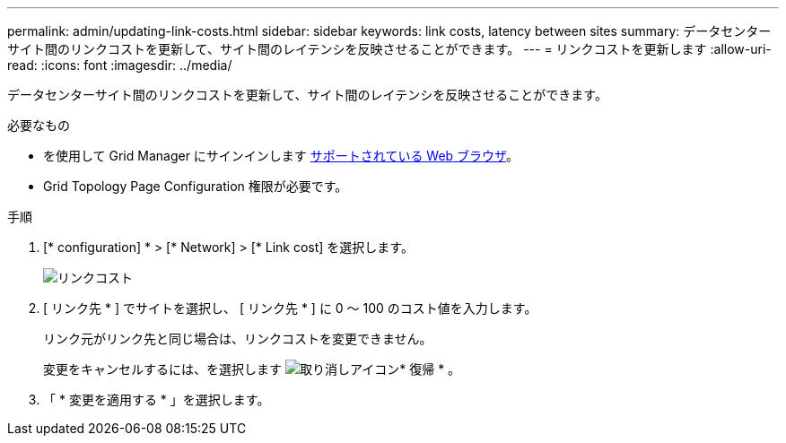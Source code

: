 ---
permalink: admin/updating-link-costs.html 
sidebar: sidebar 
keywords: link costs, latency between sites 
summary: データセンターサイト間のリンクコストを更新して、サイト間のレイテンシを反映させることができます。 
---
= リンクコストを更新します
:allow-uri-read: 
:icons: font
:imagesdir: ../media/


[role="lead"]
データセンターサイト間のリンクコストを更新して、サイト間のレイテンシを反映させることができます。

.必要なもの
* を使用して Grid Manager にサインインします xref:../admin/web-browser-requirements.adoc[サポートされている Web ブラウザ]。
* Grid Topology Page Configuration 権限が必要です。


.手順
. [* configuration] * > [* Network] > [* Link cost] を選択します。
+
image::../media/configuring_link_costs.png[リンクコスト]

. [ リンク先 * ] でサイトを選択し、 [ リンク先 * ] に 0 ～ 100 のコスト値を入力します。
+
リンク元がリンク先と同じ場合は、リンクコストを変更できません。

+
変更をキャンセルするには、を選択します image:../media/nms_revert.gif["取り消しアイコン"]* 復帰 * 。

. 「 * 変更を適用する * 」を選択します。

